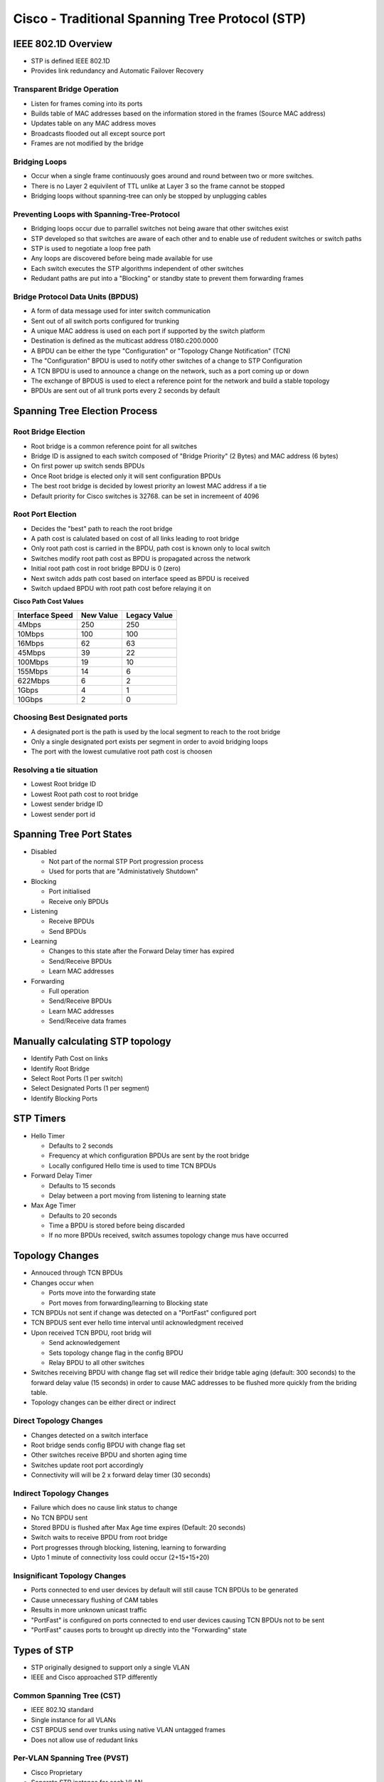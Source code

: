 ************************************************
Cisco - Traditional Spanning Tree Protocol (STP)
************************************************

.. _ccnp_switch_stp:

IEEE 802.1D Overview
====================

- STP is defined IEEE 802.1D
- Provides link redundancy and Automatic Failover Recovery

Transparent Bridge Operation
----------------------------

- Listen for frames coming into its ports
- Builds table of MAC addresses based on the information stored in the frames (Source MAC address)
- Updates table on any MAC address moves
- Broadcasts flooded out all except source port
- Frames are not modified by the bridge

Bridging Loops
--------------

- Occur when a single frame continuously goes around and round between two or more switches.
- There is no Layer 2 equivilent of TTL unlike at Layer 3 so the frame cannot be stopped
- Bridging loops without spanning-tree can only be stopped by unplugging cables

Preventing Loops with Spanning-Tree-Protocol
--------------------------------------------

- Bridging loops occur due to parrallel switches not being aware that other switches exist
- STP developed so that switches are aware of each other and to enable use of redudent switches
  or switch paths
- STP is used to negotiate a loop free path
- Any loops are discovered before being made available for use
- Each switch executes the STP algorithms independent of other switches
- Redudant paths are put into a "Blocking" or standby state to prevent them forwarding frames


Bridge Protocol Data Units (BPDUS)
----------------------------------

- A form of data message used for inter switch communication
- Sent out of all switch ports configured for trunking
- A unique MAC address is used on each port if supported by the switch platform
- Destination is defined as the multicast address 0180.c200.0000
- A BPDU can be either the type "Configuration" or "Topology Change Notification" (TCN)
- The "Configuration" BPDU is used to notify other switches of a change to STP Configuration
- A TCN BPDU is used to announce a change on the network, such as a port coming up or down
- The exchange of BPDUS is used to elect a reference point for the network and build a stable topology
- BPDUs are sent out of all trunk ports every 2 seconds by default


Spanning Tree Election Process
==============================

Root Bridge Election
--------------------

- Root bridge is a common reference point for all switches
- Bridge ID is assigned to each switch composed of "Bridge Priority" (2 Bytes) and
  MAC address (6 bytes)
- On first power up switch sends BPDUs
- Once Root bridge is elected only it will sent configuration BPDUs
- The best root bridge is decided by lowest priority an lowest MAC address if a tie
- Default priority for Cisco switches is 32768.  can be set in incremeent of 4096

Root Port Election
------------------

- Decides the "best" path to reach the root bridge
- A path cost is calulated based on cost of all links leading to root bridge
- Only root path cost is carried in the BPDU, path cost is known only to local switch
- Switches modify root path cost as BPDU is propagated across the network
- Initial root path cost in root bridge BPDU is 0 (zero)
- Next switch adds path cost based on interface speed as BPDU is received
- Switch updaed BPDU with root path cost before relaying it on

**Cisco Path Cost Values**

=============== ========= ============
Interface Speed New Value Legacy Value
=============== ========= ============
4Mbps              250       250
10Mbps             100       100
16Mbps              62       63
45Mbps              39       22
100Mbps             19       10
155Mbps             14        6
622Mbps              6        2
1Gbps                4        1
10Gbps               2        0
=============== ========= ============

Choosing Best Designated ports
------------------------------

- A designated port is the path is used by the local segment to reach to the root bridge
- Only a single designated port exists per segment in order to avoid bridging loops
- The port with the lowest cumulative root path cost is choosen

Resolving a tie situation
-------------------------

- Lowest Root bridge ID
- Lowest Root path cost to root bridge
- Lowest sender bridge ID
- Lowest sender port id

Spanning Tree Port States
=========================

- Disabled

  * Not part of the normal STP Port progression process
  * Used for ports that are "Administatively Shutdown"

- Blocking

  * Port initialised
  * Receive only BPDUs

- Listening

  * Receive BPDUs
  * Send BPDUs

- Learning

  * Changes to this state after the Forward Delay timer has expired
  * Send/Receive BPDUs
  * Learn MAC addresses

- Forwarding

  * Full operation
  * Send/Receive BPDUs
  * Learn MAC addresses
  * Send/Receive data frames

Manually calculating STP topology
=================================

- Identify Path Cost on links
- Identify Root Bridge
- Select Root Ports (1 per switch)
- Select Designated Ports (1 per segment)
- Identify Blocking Ports

STP Timers
==========

- Hello Timer 

  * Defaults to 2 seconds
  * Frequency at which configuration BPDUs are sent by the root bridge
  * Locally configured Hello time is used to time TCN BPDUs

- Forward Delay Timer

  * Defaults to 15 seconds
  * Delay between a port moving from listening to learning state

- Max Age Timer

  * Defaults to 20 seconds
  * Time a BPDU is stored before being discarded
  * If  no more BPDUs received, switch assumes topology change mus have occurred

Topology Changes
================

- Annouced through TCN BPDUs
- Changes occur when

  * Ports move into the forwarding state
  * Port moves from forwarding/learning to Blocking state

- TCN BPDUs not sent if change was detected on a "PortFast" configured port
- TCN BPDUS sent ever hello time interval until acknowledgment received
- Upon received TCN BPDU, root bridg will

  * Send acknowledgement
  * Sets topology change flag in the config BPDU
  * Relay BPDU to all other switches

- Switches receiving BPDU with change flag set will redice their bridge table aging (default: 300 seconds) to
  the forward delay value (15 seconds) in order to cause MAC addresses to be flushed more quickly from the briding table.

- Topology changes can be either direct or indirect

Direct Topology Changes
-----------------------

- Changes detected on a switch interface
- Root bridge sends config BPDU with change flag set
- Other switches receive BPDU and shorten aging time
- Switches update root port accordingly
- Connectivity will will be 2 x forward delay timer (30 seconds)

Indirect Topology Changes
-------------------------

- Failure which does no cause link status to change
- No TCN BPDU sent
- Stored BPDU is flushed after Max Age time expires (Default: 20 seconds)
- Switch waits to receive BPDU from root bridge
- Port progresses through blocking, listening, learning to forwarding
- Upto 1 minute of connectivity loss could occur (2+15+15+20)


Insignificant Topology Changes
------------------------------

- Ports connected to end user devices by default will still cause TCN BPDUs to be generated
- Cause unnecessary flushing of CAM tables
- Results in more unknown unicast traffic
- "PortFast" is configured on ports connected to end user devices causing TCN BPDUs not to be sent
- "PortFast" causes ports to brought up directly into the "Forwarding" state

Types of STP
============

- STP originally designed to support only a single VLAN
- IEEE and Cisco approached STP differently

Common Spanning Tree (CST)
--------------------------

- IEEE 802.1Q standard
- Single instance for all VLANs
- CST BPDUS send over trunks using native VLAN untagged frames
- Does not allow use of redudant links

Per-VLAN Spanning Tree (PVST)
-----------------------------

- Cisco Proprietary
- Seperate STP instance for each VLAN
- Load balancing possible using redudant links, over different VLANs
- Requires use of ISL trunk encapsulation
- Interoperability issues with CST

Per-VLAN Spanning Tree (PVST+)
----------------------------------

- Cisco Proprietary
- Improves interoperability with PVST and CST
- Operates over both 802.1Q and ISL

Redudant Link Convergence
=========================

Cisco provides additional means in order to reduce the time taken to establish a stable topology following a failure:

- PortFast (Access Ports)
- UplinkFast (Access Layer Uplinks)
- BackboneFast (Redudant Backbond links

PortFast
--------

- Reduces listening and learning timers
- Port moves immediately to forwarding state
- Loop detection still in operation
- Disabled by default
- Can be enable globally for non-trunking links or manually per port
- TCN BPDUs not sent when link goes down
- Port looses PortFast status if BPDU is seen on the port

UplinkFast
----------

- Disabled by default
- Can be enabled globally, not per port
- Not supported on the root bridge
- Maintains one or more redudant root ports
- Upon failure of a link anoher upliink is brought into operation immediately
- If enabled, bridge priority changed to 491522 and port cost increased to 3000
- When failure detected, dummy multicast frames are sent for all stations in the CAM table so that other
  switches learn the new path as quickly as possible.

BackboneFast
------------

- Uses interactive process to detect alternative paths
- Root Link Query (RLQ) protocol is used to interact with directly connected switches
- When reply is received on non-root port, Max age timer immediately expires
- Reduces convergence delay from 50 to 30 seconds
